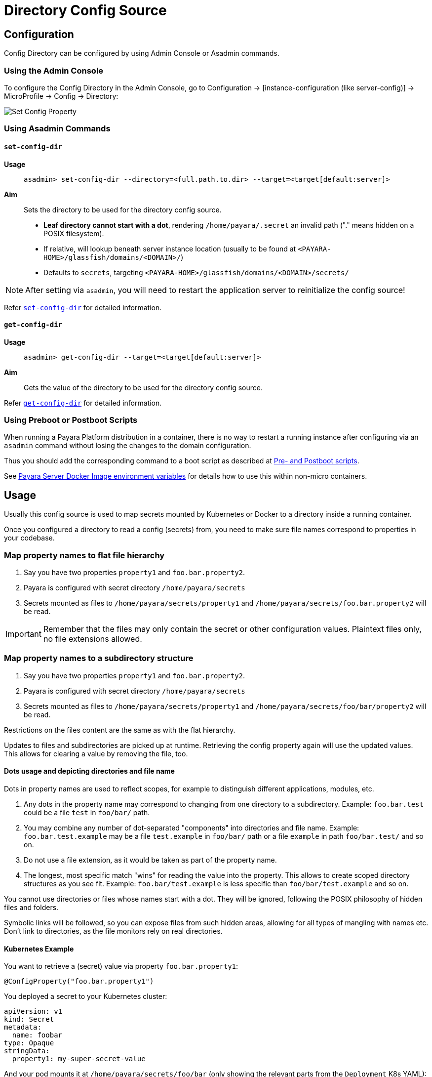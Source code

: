 = Directory Config Source

== Configuration

Config Directory can be configured by using Admin Console or Asadmin commands.

=== Using the Admin Console

To configure the Config Directory in the Admin Console, go to Configuration → [instance-configuration (like server-config)] → MicroProfile → Config → Directory:

image:microprofile/config-property.png[Set Config Property]

=== Using Asadmin Commands

==== `set-config-dir`

*Usage*::
`asadmin> set-config-dir --directory=<full.path.to.dir> --target=<target[default:server]>`

*Aim*::
Sets the directory to be used for the directory config source.

* *Leaf directory cannot start with a dot*, rendering `/home/payara/.secret` an invalid path ("." means hidden on a POSIX filesystem).
* If relative, will lookup beneath server instance location (usually to be found at `<PAYARA-HOME>/glassfish/domains/<DOMAIN>/`)
* Defaults to `secrets`, targeting `<PAYARA-HOME>/glassfish/domains/<DOMAIN>/secrets/`

NOTE: After setting via `asadmin`, you will need to restart the application server to reinitialize the config source!

Refer xref:Technical Documentation/Payara Server Documentation/Command Reference/set-config-dir.adoc#set-config-dir[`set-config-dir`]
 for detailed information.

==== `get-config-dir`

*Usage*::
`asadmin> get-config-dir --target=<target[default:server]>`
*Aim*::
Gets the value of the directory to be used for the directory config source.

Refer xref:Technical Documentation/Payara Server Documentation/Command Reference/get-config-dir.adoc#get-config-dir[`get-config-dir`]
for detailed information.

=== Using Preboot or Postboot Scripts

When running a Payara Platform distribution in a container, there is no way to restart a running instance after configuring via an `asadmin` command without losing the changes to the domain configuration.

Thus you should add the corresponding command to a boot script as described at xref:/Technical Documentation/Payara Micro Documentation/Payara Micro Configuration and Management/Micro Management/Asadmin Commands/Pre and Post Boot Commands.adoc[Pre- and Postboot scripts].

See xref:/Technical Documentation/Payara Server Documentation/Server Configuration And Management/Docker Host Support/Docker Instances.adoc#environment_variables[Payara Server Docker Image environment variables] for details how to use this within non-micro containers.

== Usage

Usually this config source is used to map secrets mounted by Kubernetes or Docker to a directory inside a running container.

Once you configured a directory to read a config (secrets) from, you need to make sure file names correspond to properties in your codebase.

=== Map property names to flat file hierarchy

. Say you have two properties `property1` and `foo.bar.property2`.
. Payara is configured with secret directory `/home/payara/secrets`
. Secrets mounted as files to `/home/payara/secrets/property1` and `/home/payara/secrets/foo.bar.property2` will be read.

IMPORTANT: Remember that the files may only contain the secret or other configuration values. Plaintext files only, no file extensions allowed.

=== Map property names to a subdirectory structure

. Say you have two properties `property1` and `foo.bar.property2`.
. Payara is configured with secret directory `/home/payara/secrets`
. Secrets mounted as files to `/home/payara/secrets/property1` and `/home/payara/secrets/foo/bar/property2` will be read.

Restrictions on the files content are the same as with the flat hierarchy.

Updates to files and subdirectories are picked up at runtime. Retrieving the config property again will use the updated values. This allows for clearing a value by removing the file, too.

==== Dots usage and depicting directories and file name

Dots in property names are used to reflect scopes, for example to distinguish different applications, modules, etc.

. Any dots in the property name may correspond to changing from one directory to a subdirectory. Example: `foo.bar.test` could be a file `test` in `foo/bar/` path.
. You may combine any number of dot-separated "components" into directories and file name. Example: `foo.bar.test.example` may be a file `test.example` in `foo/bar/` path or a file `example` in path `foo/bar.test/` and so on.
. Do not use a file extension, as it would be taken as part of the property name.
. The longest, most specific match "wins" for reading the value into the property. This allows to create scoped directory structures as you see fit. Example: `foo.bar/test.example` is less specific than `foo/bar/test.example` and so on.

You cannot use directories or files whose names start with a dot. They will be ignored, following the POSIX philosophy of hidden files and folders.

Symbolic links will be followed, so you can expose files from such hidden areas, allowing for all types of mangling with names etc. Don't link to directories, as the file monitors rely on real directories.

==== Kubernetes Example

You want to retrieve a (secret) value via property `foo.bar.property1`:

[source,Java]
----
@ConfigProperty("foo.bar.property1")
----

You deployed a secret to your Kubernetes cluster:

[source, yaml]
----
apiVersion: v1
kind: Secret
metadata:
  name: foobar
type: Opaque
stringData:
  property1: my-super-secret-value
----

And your pod mounts it at `/home/payara/secrets/foo/bar` (only showing the relevant parts from the `Deployment` K8s YAML):

[source, yaml]
----
volumeMounts:
  - name: test-secrets
    mountPath: /home/payara/secrets/foo/bar
volumes:
  - name: test-secret
    secret:
      secretName: foobar
----

[source, shell]
----
/ # ls -la /home/payara/secrets/foo/bar
total 3
drwxrwxrwt 3 root root  120 Nov 25 10:51 .
drwxr-xr-x 3 root root 4096 Nov 25 10:51 ..
drwxr-xr-x 2 root root   80 Nov 25 10:51 ..2020_11_25_10_51_55.283009570
lrwxrwxrwx 1 root root   31 Nov 25 10:51 ..data -> ..2020_11_25_10_51_55.283009570
lrwxrwxrwx 1 root root   15 Nov 25 10:51 property1 -> ..data/property1
----

The server instance will pick up the file and read its content as a value for property `foo.bar.property1`